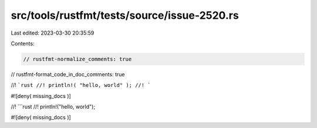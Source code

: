 src/tools/rustfmt/tests/source/issue-2520.rs
============================================

Last edited: 2023-03-30 20:35:59

Contents:

.. code-block:: rs

    // rustfmt-normalize_comments: true
// rustfmt-format_code_in_doc_comments: true

//! ```rust
//! println!( "hello, world" );
//! ```

#![deny( missing_docs )]

//! ```rust
//! println!("hello, world");

#![deny( missing_docs )]


